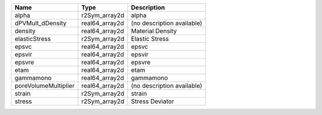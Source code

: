 

==================== ============== ========================== 
Name                 Type           Description                
==================== ============== ========================== 
alpha                r2Sym_array2d  alpha                      
dPVMult_dDensity     real64_array2d (no description available) 
density              real64_array2d Material Density           
elasticStress        r2Sym_array2d  Elastic Stress             
epsvc                real64_array2d epsvc                      
epsvir               real64_array2d epsvir                     
epsvre               real64_array2d epsvre                     
etam                 real64_array2d etam                       
gammamono            real64_array2d gammamono                  
poreVolumeMultiplier real64_array2d (no description available) 
strain               r2Sym_array2d  strain                     
stress               r2Sym_array2d  Stress Deviator            
==================== ============== ========================== 


